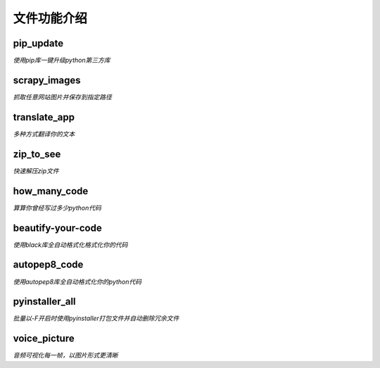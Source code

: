 ------------
文件功能介绍
------------

pip\_update 
^^^^^^^^^^^
*使用pip库一键升级python第三方库* 

scrapy\_images 
^^^^^^^^^^^^^^
*抓取任意网站图片并保存到指定路径* 

translate\_app 
^^^^^^^^^^^^^^
*多种方式翻译你的文本*

zip\_to\_see 
^^^^^^^^^^^^
*快速解压zip文件* 

how\_many\_code
^^^^^^^^^^^^^^^
*算算你曾经写过多少python代码* 

beautify-your-code
^^^^^^^^^^^^^^^^^^
*使用black库全自动格式化格式化你的代码* 

autopep8\_code
^^^^^^^^^^^^^^
*使用autopep8库全自动格式化你的python代码* 

pyinstaller\_all
^^^^^^^^^^^^^^^^
*批量以-F开启时使用pyinstaller打包文件并自动删除冗余文件*

voice\_picture
^^^^^^^^^^^^^^
*音频可视化每一帧，以图片形式更清晰*
